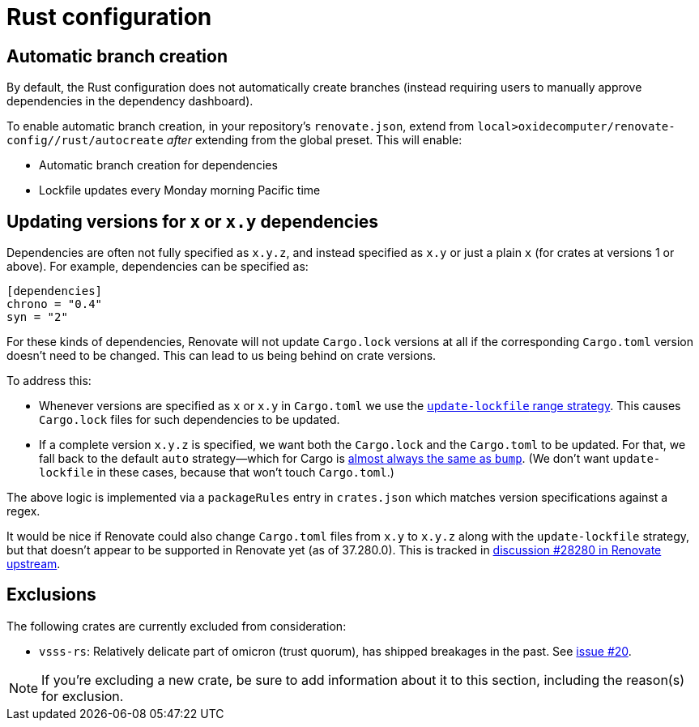 = Rust configuration

== Automatic branch creation

By default, the Rust configuration does not automatically create branches (instead requiring users
to manually approve dependencies in the dependency dashboard).

To enable automatic branch creation, in your repository's `renovate.json`, extend from
`local>oxidecomputer/renovate-config//rust/autocreate` _after_ extending from the global preset.
This will enable:

- Automatic branch creation for dependencies
- Lockfile updates every Monday morning Pacific time

== Updating versions for `x` or `x.y` dependencies

Dependencies are often not fully specified as `x.y.z`, and instead specified as `x.y` or just a plain `x` (for crates at versions 1 or above). For example, dependencies can be specified as:

[source,toml]
```
[dependencies]
chrono = "0.4"
syn = "2" 
```

For these kinds of dependencies, Renovate will not update `Cargo.lock` versions at all if the corresponding `Cargo.toml` version doesn't need to be changed. This can lead to us being behind on crate versions.

To address this:

* Whenever versions are specified as `x` or `x.y` in `Cargo.toml` we use the https://docs.renovatebot.com/configuration-options/#rangestrategy[`update-lockfile` range strategy]. This causes `Cargo.lock` files for such dependencies to be updated.
* If a complete version `x.y.z` is specified, we want both the `Cargo.lock` and the `Cargo.toml` to be updated. For that, we fall back to the default `auto` strategy—which for Cargo is https://docs.renovatebot.com/modules/manager/cargo/#additional-information[almost always the same as `bump`]. (We don't want `update-lockfile` in these cases, because that won't touch `Cargo.toml`.)

The above logic is implemented via a `packageRules` entry in `crates.json` which matches version specifications against a regex.

It would be nice if Renovate could also change `Cargo.toml` files from `x.y` to `x.y.z` along with the `update-lockfile` strategy, but that doesn't appear to be supported in Renovate yet (as of 37.280.0). This is tracked in https://github.com/renovatebot/renovate/discussions/28280[discussion #28280 in Renovate upstream].

== Exclusions

The following crates are currently excluded from consideration:

- `vsss-rs`: Relatively delicate part of omicron (trust quorum), has shipped breakages in the past.
See https://github.com/oxidecomputer/renovate-config/issues/20[issue #20].

NOTE: If you're excluding a new crate, be sure to add information about it to this section,
including the reason(s) for exclusion.
